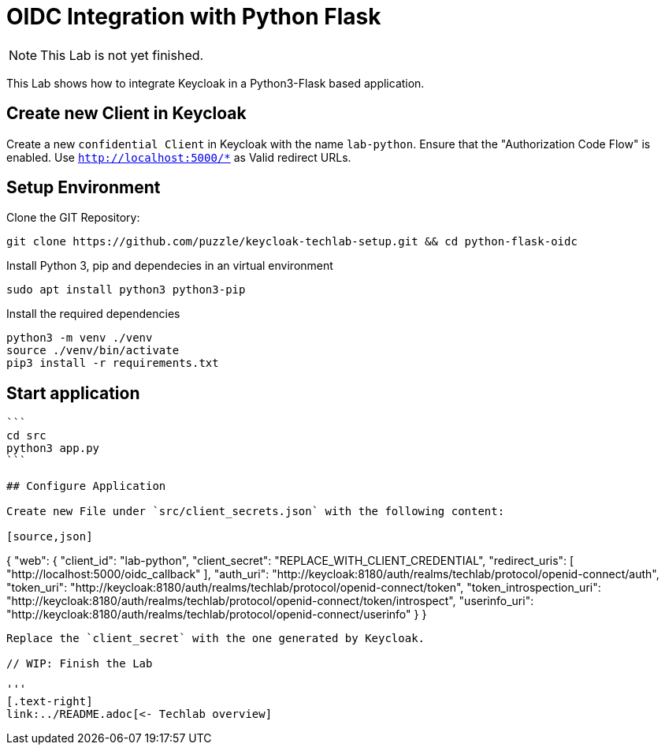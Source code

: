 = OIDC Integration with Python Flask

[NOTE]
====
This Lab is not yet finished.
====

This Lab shows how to integrate Keycloak in a Python3-Flask based application.

## Create new Client in Keycloak

Create a new `confidential Client` in Keycloak with the name `lab-python`.
Ensure that the "Authorization Code Flow" is enabled.
Use `http://localhost:5000/*` as Valid redirect URLs.


## Setup Environment

Clone the GIT Repository:
[source,bash]
```
git clone https://github.com/puzzle/keycloak-techlab-setup.git && cd python-flask-oidc
```


Install Python 3, pip and dependecies in an virtual environment

[source,bash]
```
sudo apt install python3 python3-pip
```


Install the required dependencies

[source,bash]
```
python3 -m venv ./venv
source ./venv/bin/activate
pip3 install -r requirements.txt
```


## Start application
[source,bash]
----
```
cd src
python3 app.py
```

## Configure Application

Create new File under `src/client_secrets.json` with the following content:

[source,json]
----
{
    "web": {
        "client_id": "lab-python",
        "client_secret": "REPLACE_WITH_CLIENT_CREDENTIAL",
        "redirect_uris": [
            "http://localhost:5000/oidc_callback"
        ],
        "auth_uri": "http://keycloak:8180/auth/realms/techlab/protocol/openid-connect/auth",
        "token_uri": "http://keycloak:8180/auth/realms/techlab/protocol/openid-connect/token",
        "token_introspection_uri": "http://keycloak:8180/auth/realms/techlab/protocol/openid-connect/token/introspect",
        "userinfo_uri": "http://keycloak:8180/auth/realms/techlab/protocol/openid-connect/userinfo"
    }
}
----


Replace the `client_secret` with the one generated by Keycloak.

// WIP: Finish the Lab

'''
[.text-right]
link:../README.adoc[<- Techlab overview]